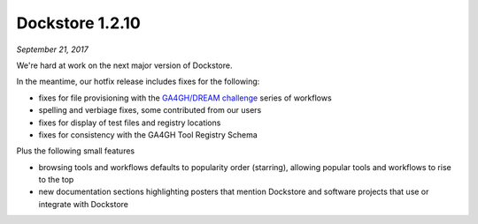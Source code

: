 Dockstore 1.2.10
================
*September 21, 2017*

We're hard at work on the next major version of Dockstore.

In the meantime, our hotfix release includes fixes for the following:

* fixes for file provisioning with the `GA4GH/DREAM challenge <https://www.synapse.org/#!Synapse:syn8507133/wiki/415976>`_ series of workflows
* spelling and verbiage fixes, some contributed from our users
* fixes for display of test files and registry locations
* fixes for consistency with the GA4GH Tool Registry Schema

Plus the following small features

* browsing tools and workflows defaults to popularity order (starring), allowing popular tools and workflows to rise to the top
* new documentation sections highlighting posters that mention Dockstore and software projects that use or integrate with Dockstore

.. discourse::
    :topic_identifier: 2024
    